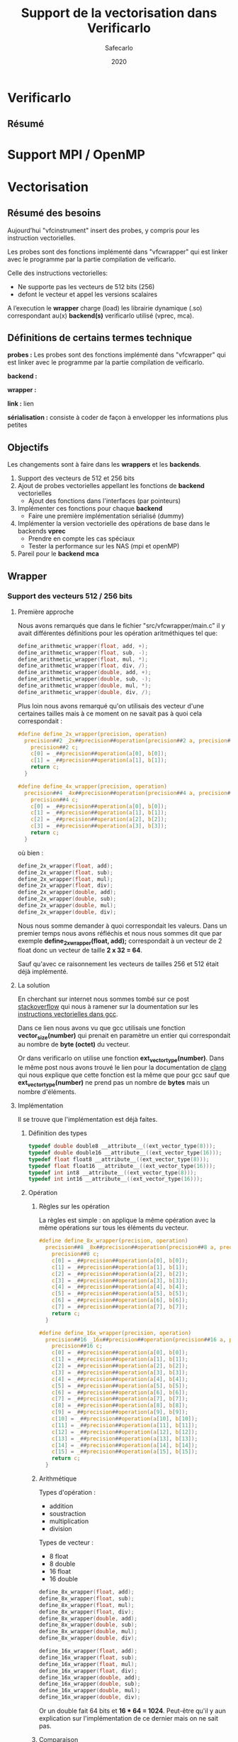 #+title: Support de la vectorisation dans Verificarlo
#+author: Safecarlo
#+date: 2020

* Verificarlo
** Résumé
* Support MPI / OpenMP
* Vectorisation

** Résumé des besoins

Aujourd’hui "vfcinstrument" insert des probes, y compris pour les instruction vectorielles.

Les probes sont des fonctions implémenté dans "vfcwrapper" qui
est linker avec le programme par la partie compilation de veificarlo.

Celle des instructions vectorielles:
    - Ne supporte pas les vecteurs de 512 bits (256)
    - defont le vecteur et appel les versions scalaires

A l’execution le *wrapper* charge (load) les librairie dynamique (.so)
correspondant au(x) *backend(s)* verificarlo utilisé (vprec, mca).

** Définitions de certains termes technique

*probes :* Les probes sont des fonctions implémenté dans "vfcwrapper" qui
est linker avec le programme par la partie compilation de veificarlo.

*backend :*

*wrapper :*

*link :* lien

*sérialisation :* consiste à coder de façon à envelopper les
informations plus petites 

** Objectifs
   
Les changements sont à faire dans les *wrappers* et les *backends*.

   1. Support des vecteurs de 512 et 256 bits
   2. Ajout de probes vectorielles appellant les fonctions de
      *backend* vectorielles
      - Ajout des fonctions dans l'interfaces (par pointeurs)
   3. Implémenter ces fonctions pour chaque *backend*
      - Faire une première implémentation sérialisé (dummy)
   4. Implémenter la version vectorielle des opérations de base dans
      le backends *vprec*
      - Prendre en compte les cas spéciaux
      - Tester la performance sur les NAS (mpi et openMP)
   5. Pareil pour le *backend* *mca*

** Wrapper

*** Support des vecteurs 512 / 256 bits

**** Première approche

Nous avons remarqués que dans le fichier "src/vfcwrapper/main.c" il y
avait différentes définitions pour les opération aritméthiques tel
que:

#+BEGIN_SRC c
define_arithmetic_wrapper(float, add, +);
define_arithmetic_wrapper(float, sub, -);
define_arithmetic_wrapper(float, mul, *);
define_arithmetic_wrapper(float, div, /);
define_arithmetic_wrapper(double, add, +);
define_arithmetic_wrapper(double, sub, -);
define_arithmetic_wrapper(double, mul, *);
define_arithmetic_wrapper(double, div, /);
#+END_SRC

Plus loin nous avons remarqué qu'on utilisais des vecteur d'une
certaines tailles mais à ce moment on ne savait pas à quoi cela
correspondait :

#+BEGIN_SRC c
#define define_2x_wrapper(precision, operation)                                \
  precision##2 _2x##precision##operation(precision##2 a, precision##2 b) {     \
    precision##2 c;                                                            \
    c[0] = _##precision##operation(a[0], b[0]);                                \
    c[1] = _##precision##operation(a[1], b[1]);                                \
    return c;                                                                  \
  }

#define define_4x_wrapper(precision, operation)                                \
  precision##4 _4x##precision##operation(precision##4 a, precision##4 b) {     \
    precision##4 c;                                                            \
    c[0] = _##precision##operation(a[0], b[0]);                                \
    c[1] = _##precision##operation(a[1], b[1]);                                \
    c[2] = _##precision##operation(a[2], b[2]);                                \
    c[3] = _##precision##operation(a[3], b[3]);                                \
    return c;                                                                  \
  }
#+END_SRC

où bien :

#+BEGIN_SRC c
define_2x_wrapper(float, add);
define_2x_wrapper(float, sub);
define_2x_wrapper(float, mul);
define_2x_wrapper(float, div);
define_2x_wrapper(double, add);
define_2x_wrapper(double, sub);
define_2x_wrapper(double, mul);
define_2x_wrapper(double, div);
#+END_SRC

Nous nous somme demander à quoi correspondait les valeurs. Dans un
premier temps nous avons réfléchis et nous nous sommes dit que par
exemple *define_2x_wrapper(float, add);* correspondait à un vecteur de
2 float donc un vecteur de taille *2 x 32 = 64*.

Sauf qu'avec ce raisonnement les vecteurs de tailles 256 et 512 était
déjà implémenté.

**** La solution

En cherchant sur internet nous sommes tombé sur ce post
[[https://stackoverflow.com/questions/38750994/what-is-ext-vector-type-and-simd][stackoverflow]] qui nous à ramener sur la doumentation sur les
[[https://gcc.gnu.org/onlinedocs/gcc/Vector-Extensions.html][instructions vectorielles dans gcc]].

Dans ce lien nous avons vu que gcc utilisais une fonction
*vector_size(number)* qui prenait en paramètre un entier qui
correspondait au nombre de *byte (octet)* du vecteur. 

Or dans verificarlo on utilise une fonction
*ext_vector_type(number)*. Dans le même post nous avons trouvé le lien
pour la documentation de [[https://clang.llvm.org/docs/LanguageExtensions.html#vectors-and-extended-vectors][clang]] qui nous explique que cette fonction
est la même que pour gcc sauf que *ext_vector_type(number)* ne prend
pas un nombre de *bytes* mais un nombre d'éléments.

**** Implémentation

Il se trouve que l'implémentation est déjà faites.

***** Définition des types

#+BEGIN_SRC c
typedef double double8 __attribute__((ext_vector_type(8)));
typedef double double16 __attribute__((ext_vector_type(16)));
typedef float float8 __attribute__((ext_vector_type(8)));
typedef float float16 __attribute__((ext_vector_type(16)));
typedef int int8 __attribute__((ext_vector_type(8)));
typedef int int16 __attribute__((ext_vector_type(16)));
#+END_SRC

***** Opération

****** Règles sur les opération

La règles est simple : on applique la même opération avec la même
opérations sur tous les éléments du vecteur.

#+BEGIN_SRC c
#define define_8x_wrapper(precision, operation)                                \
  precision##8 _8x##precision##operation(precision##8 a, precision##8 b) {     \
    precision##8 c;                                                            \
    c[0] = _##precision##operation(a[0], b[0]);                                \
    c[1] = _##precision##operation(a[1], b[1]);                                \
    c[2] = _##precision##operation(a[2], b[2]);                                \
    c[3] = _##precision##operation(a[3], b[3]);                                \
    c[4] = _##precision##operation(a[4], b[4]);                                \
    c[5] = _##precision##operation(a[5], b[5]);                                \
    c[6] = _##precision##operation(a[6], b[6]);                                \
    c[7] = _##precision##operation(a[7], b[7]);                                \
    return c;                                                                  \
  }

#define define_16x_wrapper(precision, operation)                               \
  precision##16 _16x##precision##operation(precision##16 a, precision##16 b) { \
    precision##16 c;                                                           \
    c[0] = _##precision##operation(a[0], b[0]);                                \
    c[1] = _##precision##operation(a[1], b[1]);                                \
    c[2] = _##precision##operation(a[2], b[2]);                                \
    c[3] = _##precision##operation(a[3], b[3]);                                \
    c[4] = _##precision##operation(a[4], b[4]);                                \
    c[5] = _##precision##operation(a[5], b[5]);                                \
    c[6] = _##precision##operation(a[6], b[6]);                                \
    c[7] = _##precision##operation(a[7], b[7]);                                \
    c[8] = _##precision##operation(a[8], b[8]);                                \
    c[9] = _##precision##operation(a[9], b[9]);                                \
    c[10] = _##precision##operation(a[10], b[10]);                             \
    c[11] = _##precision##operation(a[11], b[11]);                             \
    c[12] = _##precision##operation(a[12], b[12]);                             \
    c[13] = _##precision##operation(a[13], b[13]);                             \
    c[14] = _##precision##operation(a[14], b[14]);                             \
    c[15] = _##precision##operation(a[15], b[15]);                             \
    return c;                                                                  \
  }
#+END_SRC

****** Arithmétique

Types d'opération :
- addition
- soustraction
- multiplication
- division

Types de vecteur :
- 8 float
- 8 double
- 16 float
- 16 double

#+BEGIN_SRC c
define_8x_wrapper(float, add);
define_8x_wrapper(float, sub);
define_8x_wrapper(float, mul);
define_8x_wrapper(float, div);
define_8x_wrapper(double, add);
define_8x_wrapper(double, sub);
define_8x_wrapper(double, mul);
define_8x_wrapper(double, div);

define_16x_wrapper(float, add);
define_16x_wrapper(float, sub);
define_16x_wrapper(float, mul);
define_16x_wrapper(float, div);
define_16x_wrapper(double, add);
define_16x_wrapper(double, sub);
define_16x_wrapper(double, mul);
define_16x_wrapper(double, div);
#+END_SRC

Or un double fait 64 bits et *16 * 64 = 1024*.
Peut-être qu'il y aun explication sur l'implémentation de ce dernier
mais on ne sait pas.

****** Comparaison

#+BEGIN_SRC c
int8 _8xdoublecmp(enum FCMP_PREDICATE p, double8 a, double8 b) {
  int8 c;
  c[0] = _doublecmp(p, a[0], b[0]);
  c[1] = _doublecmp(p, a[1], b[1]);
  c[2] = _doublecmp(p, a[2], b[2]);
  c[3] = _doublecmp(p, a[3], b[3]);
  c[4] = _doublecmp(p, a[4], b[4]);
  c[5] = _doublecmp(p, a[5], b[5]);
  c[6] = _doublecmp(p, a[6], b[6]);
  c[7] = _doublecmp(p, a[7], b[7]);
  return c;
}

int8 _8xfloatcmp(enum FCMP_PREDICATE p, float8 a, float8 b) {
  int8 c;
  c[0] = _floatcmp(p, a[0], b[0]);
  c[1] = _floatcmp(p, a[1], b[1]);
  c[2] = _floatcmp(p, a[2], b[2]);
  c[3] = _floatcmp(p, a[3], b[3]);
  c[4] = _floatcmp(p, a[4], b[4]);
  c[5] = _floatcmp(p, a[5], b[5]);
  c[6] = _floatcmp(p, a[6], b[6]);
  c[7] = _floatcmp(p, a[7], b[7]);
  return c;
}

int16 _16xfloatcmp(enum FCMP_PREDICATE p, float16 a, float16 b) {
  int16 c;
  c[0] = _floatcmp(p, a[0], b[0]);
  c[1] = _floatcmp(p, a[1], b[1]);
  c[2] = _floatcmp(p, a[2], b[2]);
  c[3] = _floatcmp(p, a[3], b[3]);
  c[4] = _floatcmp(p, a[4], b[4]);
  c[5] = _floatcmp(p, a[5], b[5]);
  c[6] = _floatcmp(p, a[6], b[6]);
  c[7] = _floatcmp(p, a[7], b[7]);
  c[8] = _floatcmp(p, a[8], b[8]);
  c[9] = _floatcmp(p, a[9], b[9]);
  c[10] = _floatcmp(p, a[10], b[10]);
  c[11] = _floatcmp(p, a[11], b[11]);
  c[12] = _floatcmp(p, a[12], b[12]);
  c[13] = _floatcmp(p, a[13], b[13]);
  c[14] = _floatcmp(p, a[14], b[14]);
  c[15] = _floatcmp(p, a[15], b[15]);
  return c;
}
#+END_SRC

**** Réimplémentation vectorielles

     Ces implémentations appelles les fonctions scalaires des backends il
     faut donc les refaires et appeler les fonctions vectorielles de
     l'interface comme décrit dans la prochaine section.

     Un exemple :

     #+BEGIN_SRC c
     
     #define define_2x_wrapper(precision, operation)                                \
       precision##2 _2x##precision##operation(precision##2 a, precision##2 b) {     \
         precision##2 c;                                                            \
	 ddebug(operator);                                                          \
	 for (unsigned char i = 0; i < loaded_backends; i++) {                      \
	   if (backends[i].interflop_##operation##_##precision) {                   \
	     interflop_##operation##_##precision##_##2x(a, b, c, context[i]);         \
           }                                                                        \
         }                                                                          \
	 return c;                                                                  \
     }
     
     #+END_SRC

*** Ajout des fonctions vectorielles dans l'interfaces

Il faut d'abord identifier quelle est l'interface et où la trouver.
On a facilement trouver où et comment la modifier. Le fichier se
trouve dans *src/common/inteflop.h*.

**** Strucure

#+BEGIN_SRC c

struct interflop_backend_interface_t {
  void (*interflop_add_float)(float a, float b, float *c, void *context);
  void (*interflop_sub_float)(float a, float b, float *c, void *context);
  void (*interflop_mul_float)(float a, float b, float *c, void *context);
  void (*interflop_div_float)(float a, float b, float *c, void *context);
  void (*interflop_cmp_float)(enum FCMP_PREDICATE p, float a, float b, int *c,
                              void *context);

  void (*interflop_add_double)(double a, double b, double *c, void *context);
  void (*interflop_sub_double)(double a, double b, double *c, void *context);
  void (*interflop_mul_double)(double a, double b, double *c, void *context);
  void (*interflop_div_double)(double a, double b, double *c, void *context);
  void (*interflop_cmp_double)(enum FCMP_PREDICATE p, double a, double b,
                               int *c, void *context);

  void (*interflop_enter_function)(interflop_function_stack_t *stack,
                                   void *context, int nb_args, va_list ap);

  void (*interflop_exit_function)(interflop_function_stack_t *stack,
                                  void *context, int nb_args, va_list ap);

  /* interflop_finalize: called at the end of the instrumented program
   * execution */
  void (*interflop_finalize)(void *context);
};

#+END_SRC

Il faut donc ajouter dans cette strucure les fonction vectorielles des
backends (pointeur de fonction).

On peut par exemple faire la macro suivante :

#+BEGIN_SRC c

#define define_interflop_arithmetic_vector(precision, operation, size)
  void (*interflop_##operation##_##precision##_##size##x)(const precision *a, const precision *b, precision *c, void *context);

#+END_SRC

Et ensuite dans la structure de l'interface faire appel à :

#+BEGIN_SRC c

define_interflop_arithmetic_vector(float, add, 2);
define_interflop_arithmetic_vector(float, add, 4);
define_interflop_arithmetic_vector(float, add, 8);
define_interflop_arithmetic_vector(float, add, 16);

#+END_SRC

Pour les vecteur d'additions de float.
Dans le wrapper on aura donc à appeler *interflop_add_float_2x* au
lieu de faire appel au fonction scalaire des backends.
